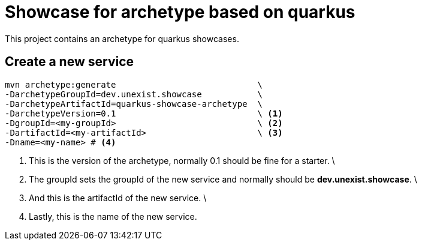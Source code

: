 = Showcase for archetype based on quarkus

This project contains an archetype for quarkus showcases.

== Create a new service

[source,shell]
----
mvn archetype:generate                            \
-DarchetypeGroupId=dev.unexist.showcase           \
-DarchetypeArtifactId=quarkus-showcase-archetype  \
-DarchetypeVersion=0.1                            \ <1>
-DgroupId=<my-groupId>                            \ <2>
-DartifactId=<my-artifactId>                      \ <3>
-Dname=<my-name> # <4>
----

<1> This is the version of the archetype, normally 0.1 should be fine for a starter. \
<2> The groupId sets the groupId of the new service and normally should be *dev.unexist.showcase*. \
<3> And this is the artifactId of the new service.  \
<4> Lastly, this is the name of the new service.